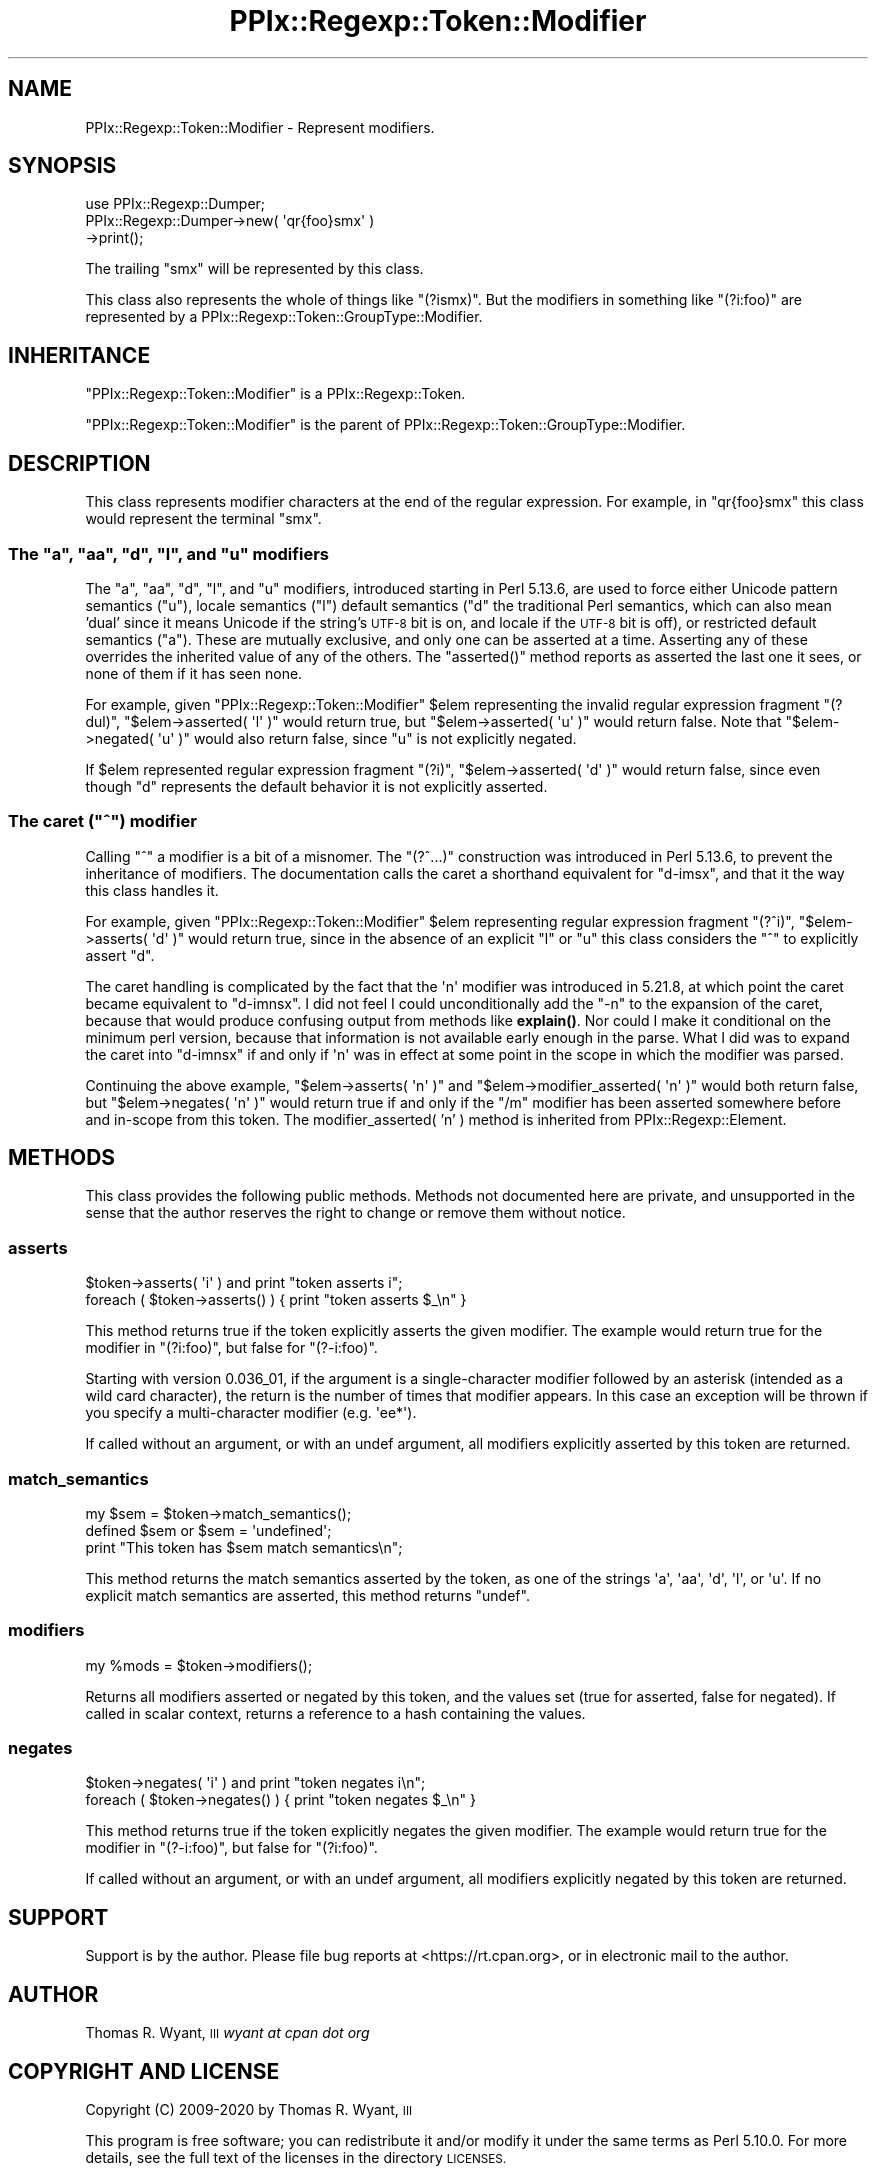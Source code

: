 .\" Automatically generated by Pod::Man 4.14 (Pod::Simple 3.40)
.\"
.\" Standard preamble:
.\" ========================================================================
.de Sp \" Vertical space (when we can't use .PP)
.if t .sp .5v
.if n .sp
..
.de Vb \" Begin verbatim text
.ft CW
.nf
.ne \\$1
..
.de Ve \" End verbatim text
.ft R
.fi
..
.\" Set up some character translations and predefined strings.  \*(-- will
.\" give an unbreakable dash, \*(PI will give pi, \*(L" will give a left
.\" double quote, and \*(R" will give a right double quote.  \*(C+ will
.\" give a nicer C++.  Capital omega is used to do unbreakable dashes and
.\" therefore won't be available.  \*(C` and \*(C' expand to `' in nroff,
.\" nothing in troff, for use with C<>.
.tr \(*W-
.ds C+ C\v'-.1v'\h'-1p'\s-2+\h'-1p'+\s0\v'.1v'\h'-1p'
.ie n \{\
.    ds -- \(*W-
.    ds PI pi
.    if (\n(.H=4u)&(1m=24u) .ds -- \(*W\h'-12u'\(*W\h'-12u'-\" diablo 10 pitch
.    if (\n(.H=4u)&(1m=20u) .ds -- \(*W\h'-12u'\(*W\h'-8u'-\"  diablo 12 pitch
.    ds L" ""
.    ds R" ""
.    ds C` ""
.    ds C' ""
'br\}
.el\{\
.    ds -- \|\(em\|
.    ds PI \(*p
.    ds L" ``
.    ds R" ''
.    ds C`
.    ds C'
'br\}
.\"
.\" Escape single quotes in literal strings from groff's Unicode transform.
.ie \n(.g .ds Aq \(aq
.el       .ds Aq '
.\"
.\" If the F register is >0, we'll generate index entries on stderr for
.\" titles (.TH), headers (.SH), subsections (.SS), items (.Ip), and index
.\" entries marked with X<> in POD.  Of course, you'll have to process the
.\" output yourself in some meaningful fashion.
.\"
.\" Avoid warning from groff about undefined register 'F'.
.de IX
..
.nr rF 0
.if \n(.g .if rF .nr rF 1
.if (\n(rF:(\n(.g==0)) \{\
.    if \nF \{\
.        de IX
.        tm Index:\\$1\t\\n%\t"\\$2"
..
.        if !\nF==2 \{\
.            nr % 0
.            nr F 2
.        \}
.    \}
.\}
.rr rF
.\"
.\" Accent mark definitions (@(#)ms.acc 1.5 88/02/08 SMI; from UCB 4.2).
.\" Fear.  Run.  Save yourself.  No user-serviceable parts.
.    \" fudge factors for nroff and troff
.if n \{\
.    ds #H 0
.    ds #V .8m
.    ds #F .3m
.    ds #[ \f1
.    ds #] \fP
.\}
.if t \{\
.    ds #H ((1u-(\\\\n(.fu%2u))*.13m)
.    ds #V .6m
.    ds #F 0
.    ds #[ \&
.    ds #] \&
.\}
.    \" simple accents for nroff and troff
.if n \{\
.    ds ' \&
.    ds ` \&
.    ds ^ \&
.    ds , \&
.    ds ~ ~
.    ds /
.\}
.if t \{\
.    ds ' \\k:\h'-(\\n(.wu*8/10-\*(#H)'\'\h"|\\n:u"
.    ds ` \\k:\h'-(\\n(.wu*8/10-\*(#H)'\`\h'|\\n:u'
.    ds ^ \\k:\h'-(\\n(.wu*10/11-\*(#H)'^\h'|\\n:u'
.    ds , \\k:\h'-(\\n(.wu*8/10)',\h'|\\n:u'
.    ds ~ \\k:\h'-(\\n(.wu-\*(#H-.1m)'~\h'|\\n:u'
.    ds / \\k:\h'-(\\n(.wu*8/10-\*(#H)'\z\(sl\h'|\\n:u'
.\}
.    \" troff and (daisy-wheel) nroff accents
.ds : \\k:\h'-(\\n(.wu*8/10-\*(#H+.1m+\*(#F)'\v'-\*(#V'\z.\h'.2m+\*(#F'.\h'|\\n:u'\v'\*(#V'
.ds 8 \h'\*(#H'\(*b\h'-\*(#H'
.ds o \\k:\h'-(\\n(.wu+\w'\(de'u-\*(#H)/2u'\v'-.3n'\*(#[\z\(de\v'.3n'\h'|\\n:u'\*(#]
.ds d- \h'\*(#H'\(pd\h'-\w'~'u'\v'-.25m'\f2\(hy\fP\v'.25m'\h'-\*(#H'
.ds D- D\\k:\h'-\w'D'u'\v'-.11m'\z\(hy\v'.11m'\h'|\\n:u'
.ds th \*(#[\v'.3m'\s+1I\s-1\v'-.3m'\h'-(\w'I'u*2/3)'\s-1o\s+1\*(#]
.ds Th \*(#[\s+2I\s-2\h'-\w'I'u*3/5'\v'-.3m'o\v'.3m'\*(#]
.ds ae a\h'-(\w'a'u*4/10)'e
.ds Ae A\h'-(\w'A'u*4/10)'E
.    \" corrections for vroff
.if v .ds ~ \\k:\h'-(\\n(.wu*9/10-\*(#H)'\s-2\u~\d\s+2\h'|\\n:u'
.if v .ds ^ \\k:\h'-(\\n(.wu*10/11-\*(#H)'\v'-.4m'^\v'.4m'\h'|\\n:u'
.    \" for low resolution devices (crt and lpr)
.if \n(.H>23 .if \n(.V>19 \
\{\
.    ds : e
.    ds 8 ss
.    ds o a
.    ds d- d\h'-1'\(ga
.    ds D- D\h'-1'\(hy
.    ds th \o'bp'
.    ds Th \o'LP'
.    ds ae ae
.    ds Ae AE
.\}
.rm #[ #] #H #V #F C
.\" ========================================================================
.\"
.IX Title "PPIx::Regexp::Token::Modifier 3"
.TH PPIx::Regexp::Token::Modifier 3 "2020-10-09" "perl v5.32.0" "User Contributed Perl Documentation"
.\" For nroff, turn off justification.  Always turn off hyphenation; it makes
.\" way too many mistakes in technical documents.
.if n .ad l
.nh
.SH "NAME"
PPIx::Regexp::Token::Modifier \- Represent modifiers.
.SH "SYNOPSIS"
.IX Header "SYNOPSIS"
.Vb 3
\& use PPIx::Regexp::Dumper;
\& PPIx::Regexp::Dumper\->new( \*(Aqqr{foo}smx\*(Aq )
\&     \->print();
.Ve
.PP
The trailing \f(CW\*(C`smx\*(C'\fR will be represented by this class.
.PP
This class also represents the whole of things like \f(CW\*(C`(?ismx)\*(C'\fR. But the
modifiers in something like \f(CW\*(C`(?i:foo)\*(C'\fR are represented by a
PPIx::Regexp::Token::GroupType::Modifier.
.SH "INHERITANCE"
.IX Header "INHERITANCE"
\&\f(CW\*(C`PPIx::Regexp::Token::Modifier\*(C'\fR is a
PPIx::Regexp::Token.
.PP
\&\f(CW\*(C`PPIx::Regexp::Token::Modifier\*(C'\fR is the parent of
PPIx::Regexp::Token::GroupType::Modifier.
.SH "DESCRIPTION"
.IX Header "DESCRIPTION"
This class represents modifier characters at the end of the regular
expression.  For example, in \f(CW\*(C`qr{foo}smx\*(C'\fR this class would represent
the terminal \f(CW\*(C`smx\*(C'\fR.
.ie n .SS "The ""a"", ""aa"", ""d"", ""l"", and ""u"" modifiers"
.el .SS "The \f(CWa\fP, \f(CWaa\fP, \f(CWd\fP, \f(CWl\fP, and \f(CWu\fP modifiers"
.IX Subsection "The a, aa, d, l, and u modifiers"
The \f(CW\*(C`a\*(C'\fR, \f(CW\*(C`aa\*(C'\fR, \f(CW\*(C`d\*(C'\fR, \f(CW\*(C`l\*(C'\fR, and \f(CW\*(C`u\*(C'\fR modifiers, introduced starting in
Perl 5.13.6, are used to force either Unicode pattern semantics (\f(CW\*(C`u\*(C'\fR),
locale semantics (\f(CW\*(C`l\*(C'\fR) default semantics (\f(CW\*(C`d\*(C'\fR the traditional Perl
semantics, which can also mean 'dual' since it means Unicode if the
string's \s-1UTF\-8\s0 bit is on, and locale if the \s-1UTF\-8\s0 bit is off), or
restricted default semantics (\f(CW\*(C`a\*(C'\fR). These are mutually exclusive, and
only one can be asserted at a time. Asserting any of these overrides
the inherited value of any of the others. The \f(CW\*(C`asserted()\*(C'\fR method
reports as asserted the last one it sees, or none of them if it has seen
none.
.PP
For example, given \f(CW\*(C`PPIx::Regexp::Token::Modifier\*(C'\fR \f(CW$elem\fR
representing the invalid regular expression fragment \f(CW\*(C`(?dul)\*(C'\fR,
\&\f(CW\*(C`$elem\->asserted( \*(Aql\*(Aq )\*(C'\fR would return true, but
\&\f(CW\*(C`$elem\->asserted( \*(Aqu\*(Aq )\*(C'\fR would return false. Note that
\&\f(CW\*(C`$elem\->negated( \*(Aqu\*(Aq )\*(C'\fR would also return false, since \f(CW\*(C`u\*(C'\fR is not
explicitly negated.
.PP
If \f(CW$elem\fR represented regular expression fragment \f(CW\*(C`(?i)\*(C'\fR,
\&\f(CW\*(C`$elem\->asserted( \*(Aqd\*(Aq )\*(C'\fR would return false, since even though \f(CW\*(C`d\*(C'\fR
represents the default behavior it is not explicitly asserted.
.ie n .SS "The caret (""^"") modifier"
.el .SS "The caret (\f(CW^\fP) modifier"
.IX Subsection "The caret (^) modifier"
Calling \f(CW\*(C`^\*(C'\fR a modifier is a bit of a misnomer. The \f(CW\*(C`(?^...)\*(C'\fR
construction was introduced in Perl 5.13.6, to prevent the inheritance
of modifiers. The documentation calls the caret a shorthand equivalent
for \f(CW\*(C`d\-imsx\*(C'\fR, and that it the way this class handles it.
.PP
For example, given \f(CW\*(C`PPIx::Regexp::Token::Modifier\*(C'\fR \f(CW$elem\fR
representing regular expression fragment \f(CW\*(C`(?^i)\*(C'\fR,
\&\f(CW\*(C`$elem\->asserts( \*(Aqd\*(Aq )\*(C'\fR would return true, since in the absence of
an explicit \f(CW\*(C`l\*(C'\fR or \f(CW\*(C`u\*(C'\fR this class considers the \f(CW\*(C`^\*(C'\fR to explicitly
assert \f(CW\*(C`d\*(C'\fR.
.PP
The caret handling is complicated by the fact that the \f(CW\*(Aqn\*(Aq\fR modifier
was introduced in 5.21.8, at which point the caret became equivalent to
\&\f(CW\*(C`d\-imnsx\*(C'\fR. I did not feel I could unconditionally add the \f(CW\*(C`\-n\*(C'\fR to the
expansion of the caret, because that would produce confusing output from
methods like \fBexplain()\fR. Nor could I
make it conditional on the minimum perl version, because that
information is not available early enough in the parse. What I did was
to expand the caret into \f(CW\*(C`d\-imnsx\*(C'\fR if and only if \f(CW\*(Aqn\*(Aq\fR was in effect
at some point in the scope in which the modifier was parsed.
.PP
Continuing the above example, \f(CW\*(C`$elem\->asserts( \*(Aqn\*(Aq )\*(C'\fR and
\&\f(CW\*(C`$elem\->modifier_asserted( \*(Aqn\*(Aq )\*(C'\fR would both return false, but
\&\f(CW\*(C`$elem\->negates( \*(Aqn\*(Aq )\*(C'\fR would return true if and only if the \f(CW\*(C`/m\*(C'\fR
modifier has been asserted somewhere before and in-scope from this
token. The
modifier_asserted( 'n' )
method is inherited from PPIx::Regexp::Element.
.SH "METHODS"
.IX Header "METHODS"
This class provides the following public methods. Methods not documented
here are private, and unsupported in the sense that the author reserves
the right to change or remove them without notice.
.SS "asserts"
.IX Subsection "asserts"
.Vb 2
\& $token\->asserts( \*(Aqi\*(Aq ) and print "token asserts i";
\& foreach ( $token\->asserts() ) { print "token asserts $_\en" }
.Ve
.PP
This method returns true if the token explicitly asserts the given
modifier. The example would return true for the modifier in
\&\f(CW\*(C`(?i:foo)\*(C'\fR, but false for \f(CW\*(C`(?\-i:foo)\*(C'\fR.
.PP
Starting with version 0.036_01, if the argument is a
single-character modifier followed by an asterisk (intended as a wild
card character), the return is the number of times that modifier
appears. In this case an exception will be thrown if you specify a
multi-character modifier (e.g.  \f(CW\*(Aqee*\*(Aq\fR).
.PP
If called without an argument, or with an undef argument, all modifiers
explicitly asserted by this token are returned.
.SS "match_semantics"
.IX Subsection "match_semantics"
.Vb 3
\& my $sem = $token\->match_semantics();
\& defined $sem or $sem = \*(Aqundefined\*(Aq;
\& print "This token has $sem match semantics\en";
.Ve
.PP
This method returns the match semantics asserted by the token, as one of
the strings \f(CW\*(Aqa\*(Aq\fR, \f(CW\*(Aqaa\*(Aq\fR, \f(CW\*(Aqd\*(Aq\fR, \f(CW\*(Aql\*(Aq\fR, or \f(CW\*(Aqu\*(Aq\fR. If no explicit
match semantics are asserted, this method returns \f(CW\*(C`undef\*(C'\fR.
.SS "modifiers"
.IX Subsection "modifiers"
.Vb 1
\& my %mods = $token\->modifiers();
.Ve
.PP
Returns all modifiers asserted or negated by this token, and the values
set (true for asserted, false for negated). If called in scalar context,
returns a reference to a hash containing the values.
.SS "negates"
.IX Subsection "negates"
.Vb 2
\& $token\->negates( \*(Aqi\*(Aq ) and print "token negates i\en";
\& foreach ( $token\->negates() ) { print "token negates $_\en" }
.Ve
.PP
This method returns true if the token explicitly negates the given
modifier. The example would return true for the modifier in
\&\f(CW\*(C`(?\-i:foo)\*(C'\fR, but false for \f(CW\*(C`(?i:foo)\*(C'\fR.
.PP
If called without an argument, or with an undef argument, all modifiers
explicitly negated by this token are returned.
.SH "SUPPORT"
.IX Header "SUPPORT"
Support is by the author. Please file bug reports at
<https://rt.cpan.org>, or in electronic mail to the author.
.SH "AUTHOR"
.IX Header "AUTHOR"
Thomas R. Wyant, \s-1III\s0 \fIwyant at cpan dot org\fR
.SH "COPYRIGHT AND LICENSE"
.IX Header "COPYRIGHT AND LICENSE"
Copyright (C) 2009\-2020 by Thomas R. Wyant, \s-1III\s0
.PP
This program is free software; you can redistribute it and/or modify it
under the same terms as Perl 5.10.0. For more details, see the full text
of the licenses in the directory \s-1LICENSES.\s0
.PP
This program is distributed in the hope that it will be useful, but
without any warranty; without even the implied warranty of
merchantability or fitness for a particular purpose.
